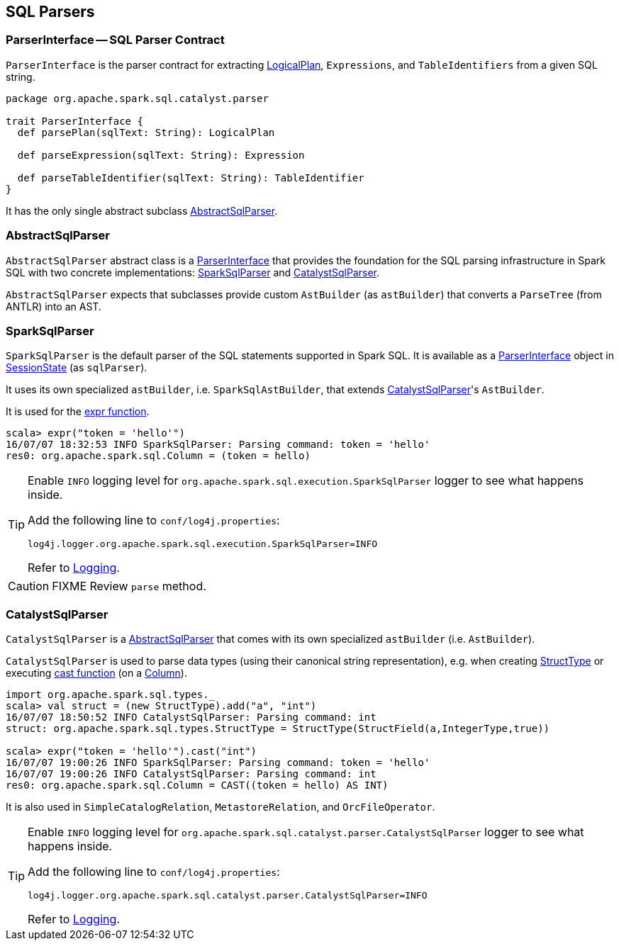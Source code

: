 == SQL Parsers

=== [[ParserInterface]] ParserInterface -- SQL Parser Contract

`ParserInterface` is the parser contract for extracting link:spark-sql-logical-plan.adoc[LogicalPlan], `Expressions`, and `TableIdentifiers` from a given SQL string.

[source, scala]
----
package org.apache.spark.sql.catalyst.parser

trait ParserInterface {
  def parsePlan(sqlText: String): LogicalPlan

  def parseExpression(sqlText: String): Expression

  def parseTableIdentifier(sqlText: String): TableIdentifier
}
----

It has the only single abstract subclass <<AbstractSqlParser, AbstractSqlParser>>.

=== [[AbstractSqlParser]] AbstractSqlParser

`AbstractSqlParser` abstract class is a <<ParserInterface, ParserInterface>> that provides the foundation for the SQL parsing infrastructure in Spark SQL with two concrete implementations: <<SparkSqlParser, SparkSqlParser>> and <<CatalystSqlParser, CatalystSqlParser>>.

`AbstractSqlParser` expects that subclasses provide custom `AstBuilder` (as `astBuilder`) that converts a `ParseTree` (from ANTLR) into an AST.

=== [[SparkSqlParser]] SparkSqlParser

`SparkSqlParser` is the default parser of the SQL statements supported in Spark SQL. It is available as a <<ParserInterface, ParserInterface>> object in link:spark-sql-sessionstate.adoc[SessionState] (as `sqlParser`).

It uses its own specialized `astBuilder`, i.e. `SparkSqlAstBuilder`, that extends <<CatalystSqlParser, CatalystSqlParser>>'s `AstBuilder`.

It is used for the link:spark-sql-functions.adoc#expr[expr function].

[source, scala]
----
scala> expr("token = 'hello'")
16/07/07 18:32:53 INFO SparkSqlParser: Parsing command: token = 'hello'
res0: org.apache.spark.sql.Column = (token = hello)
----

[TIP]
====
Enable `INFO` logging level for `org.apache.spark.sql.execution.SparkSqlParser` logger to see what happens inside.

Add the following line to `conf/log4j.properties`:

```
log4j.logger.org.apache.spark.sql.execution.SparkSqlParser=INFO
```

Refer to link:spark-logging.adoc[Logging].
====

CAUTION: FIXME Review `parse` method.

=== [[CatalystSqlParser]] CatalystSqlParser

`CatalystSqlParser` is a <<AbstractSqlParser, AbstractSqlParser>> that comes with its own specialized `astBuilder` (i.e. `AstBuilder`).

`CatalystSqlParser` is used to parse data types (using their canonical string representation), e.g. when creating link:spark-sql-dataframe-structtype.adoc[StructType] or executing link:spark-sql-columns.adoc#cast[cast function] (on a link:spark-sql-columns.adoc[Column]).

[source, scala]
----
import org.apache.spark.sql.types._
scala> val struct = (new StructType).add("a", "int")
16/07/07 18:50:52 INFO CatalystSqlParser: Parsing command: int
struct: org.apache.spark.sql.types.StructType = StructType(StructField(a,IntegerType,true))

scala> expr("token = 'hello'").cast("int")
16/07/07 19:00:26 INFO SparkSqlParser: Parsing command: token = 'hello'
16/07/07 19:00:26 INFO CatalystSqlParser: Parsing command: int
res0: org.apache.spark.sql.Column = CAST((token = hello) AS INT)
----

It is also used in `SimpleCatalogRelation`, `MetastoreRelation`, and `OrcFileOperator`.

[TIP]
====
Enable `INFO` logging level for `org.apache.spark.sql.catalyst.parser.CatalystSqlParser` logger to see what happens inside.

Add the following line to `conf/log4j.properties`:

```
log4j.logger.org.apache.spark.sql.catalyst.parser.CatalystSqlParser=INFO
```

Refer to link:spark-logging.adoc[Logging].
====
